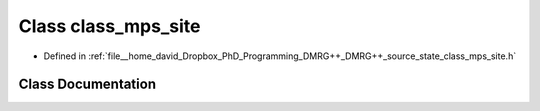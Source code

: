 .. _exhale_class_classclass__mps__site:

Class class_mps_site
====================

- Defined in :ref:`file__home_david_Dropbox_PhD_Programming_DMRG++_DMRG++_source_state_class_mps_site.h`


Class Documentation
-------------------


.. doxygenclass:: class_mps_site
   :members:
   :protected-members:
   :undoc-members: